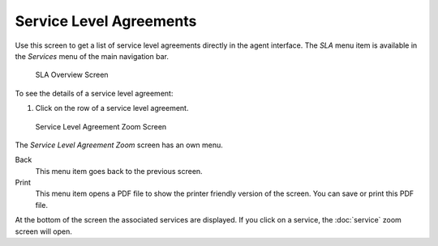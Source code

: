 Service Level Agreements
========================

Use this screen to get a list of service level agreements directly in the agent interface. The *SLA* menu item is available in the *Services* menu of the main navigation bar.

.. figure:: images/services-sla-overview.png
   :alt: SLA Overview Screen

   SLA Overview Screen

To see the details of a service level agreement:

1. Click on the row of a service level agreement.

.. figure:: images/services-sla-zoom.png
   :alt: Service Level Agreement Zoom Screen

   Service Level Agreement Zoom Screen

The *Service Level Agreement Zoom* screen has an own menu.

Back
   This menu item goes back to the previous screen.

Print
   This menu item opens a PDF file to show the printer friendly version of the screen. You can save or print this PDF file.

At the bottom of the screen the associated services are displayed. If you click on a service, the :doc:`service` zoom screen will open.
